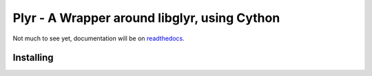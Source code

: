 Plyr - A Wrapper around libglyr, using Cython
=============================================

Not much to see yet, documentation will be on readthedocs_.

.. _readthedocs: http://plyr.readthedocs.org/en/latest/

Installing
----------

.. code-block:: bash
  $ python setup.py build_ext --inplace --force

.. code-block:: python
  import plyr
  q = plyr.Query(artist='Akrea', album='Lebenslinie', get_type='cover')
  q.commit()
